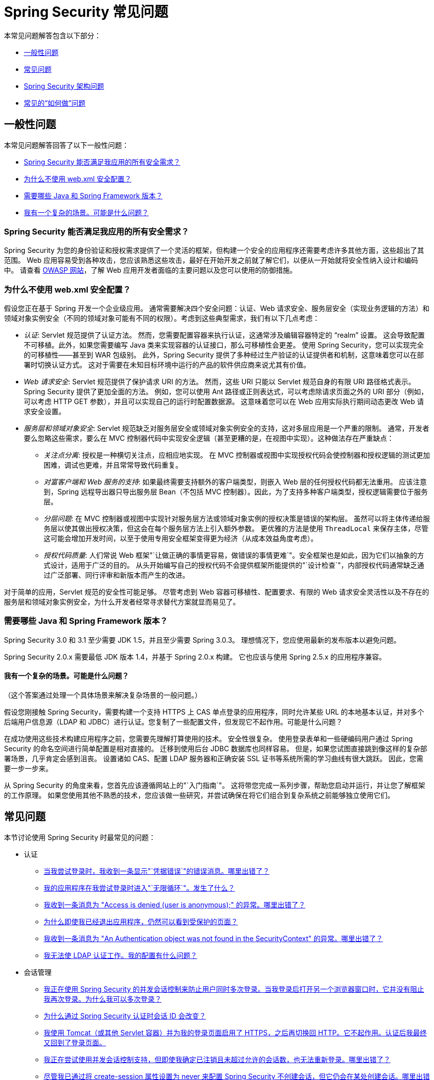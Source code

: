 [[appendix-faq]]
= Spring Security 常见问题

本常见问题解答包含以下部分：

* <<appendix-faq-general-questions>>
* <<appendix-faq-common-problems>>
* <<appendix-faq-architecture>>
* <<appendix-faq-howto>>

[[appendix-faq-general-questions]]
== 一般性问题

本常见问题解答回答了以下一般性问题：

* <<appendix-faq-other-concerns>>
* <<appendix-faq-web-xml>>
* <<appendix-faq-requirements>>
* <<appendix-faq-start-simple>>


[[appendix-faq-other-concerns]]
=== Spring Security 能否满足我应用的所有安全需求？

Spring Security 为您的身份验证和授权需求提供了一个灵活的框架，但构建一个安全的应用程序还需要考虑许多其他方面，这些超出了其范围。
Web 应用容易受到各种攻击，您应该熟悉这些攻击，最好在开始开发之前就了解它们，以便从一开始就将安全性纳入设计和编码中。
请查看 https://www.owasp.org/[OWASP 网站]，了解 Web 应用开发者面临的主要问题以及您可以使用的防御措施。


[[appendix-faq-web-xml]]
=== 为什么不使用 web.xml 安全配置？

假设您正在基于 Spring 开发一个企业级应用。
通常需要解决四个安全问题：认证、Web 请求安全、服务层安全（实现业务逻辑的方法）和领域对象实例安全（不同的领域对象可能有不同的权限）。考虑到这些典型需求，我们有以下几点考虑：

* _认证_: Servlet 规范提供了认证方法。
然而，您需要配置容器来执行认证，这通常涉及编辑容器特定的 "`realm`" 设置。
这会导致配置不可移植。此外，如果您需要编写 Java 类来实现容器的认证接口，那么可移植性会更差。
使用 Spring Security，您可以实现完全的可移植性——甚至到 WAR 包级别。
此外，Spring Security 提供了多种经过生产验证的认证提供者和机制，这意味着您可以在部署时切换认证方式。
这对于需要在未知目标环境中运行的产品的软件供应商来说尤其有价值。

* _Web 请求安全_: Servlet 规范提供了保护请求 URI 的方法。
然而，这些 URI 只能以 Servlet 规范自身的有限 URI 路径格式表示。
Spring Security 提供了更加全面的方法。
例如，您可以使用 Ant 路径或正则表达式，可以考虑除请求页面之外的 URI 部分（例如，
可以考虑 HTTP GET 参数），并且可以实现自己的运行时配置数据源。
这意味着您可以在 Web 应用实际执行期间动态更改 Web 请求安全设置。

* _服务层和领域对象安全_: Servlet 规范缺乏对服务层安全或领域对象实例安全的支持，这对多层应用是一个严重的限制。
通常，开发者要么忽略这些需求，要么在 MVC 控制器代码中实现安全逻辑（甚至更糟的是，在视图中实现）。这种做法存在严重缺点：

** _关注点分离_: 授权是一种横切关注点，应相应地实现。
在 MVC 控制器或视图中实现授权代码会使控制器和授权逻辑的测试更加困难，调试也更难，并且常常导致代码重复。

** _对富客户端和 Web 服务的支持_: 如果最终需要支持额外的客户端类型，则嵌入 Web 层的任何授权代码都无法重用。
应该注意到，Spring 远程导出器只导出服务层 Bean（不包括 MVC 控制器）。因此，为了支持多种客户端类型，授权逻辑需要位于服务层。

** _分层问题_: 在 MVC 控制器或视图中实现针对服务层方法或领域对象实例的授权决策是错误的架构层。
虽然可以将主体传递给服务层以使其做出授权决策，但这会在每个服务层方法上引入额外参数。
更优雅的方法是使用 `ThreadLocal` 来保存主体，尽管这可能会增加开发时间，以至于使用专用安全框架变得更为经济（从成本效益角度考虑）。

** _授权代码质量_: 人们常说 Web 框架"`让做正确的事情更容易，做错误的事情更难`"。安全框架也是如此，因为它们以抽象的方式设计，适用于广泛的目的。
从头开始编写自己的授权代码不会提供框架所能提供的"`设计检查`"，内部授权代码通常缺乏通过广泛部署、同行评审和新版本而产生的改进。

对于简单的应用，Servlet 规范的安全性可能足够。
尽管考虑到 Web 容器可移植性、配置要求、有限的 Web 请求安全灵活性以及不存在的服务层和领域对象实例安全，为什么开发者经常寻求替代方案就显而易见了。


[[appendix-faq-requirements]]
=== 需要哪些 Java 和 Spring Framework 版本？

Spring Security 3.0 和 3.1 至少需要 JDK 1.5，并且至少需要 Spring 3.0.3。
理想情况下，您应使用最新的发布版本以避免问题。

Spring Security 2.0.x 需要最低 JDK 版本 1.4，并基于 Spring 2.0.x 构建。
它也应该与使用 Spring 2.5.x 的应用程序兼容。


[[appendix-faq-start-simple]]
==== 我有一个复杂的场景。可能是什么问题？

（这个答案通过处理一个具体场景来解决复杂场景的一般问题。）

假设您刚接触 Spring Security，需要构建一个支持 HTTPS 上 CAS 单点登录的应用程序，同时允许某些 URL 的本地基本认证，并对多个后端用户信息源（LDAP 和 JDBC）进行认证。您复制了一些配置文件，但发现它不起作用。可能是什么问题？

在成功使用这些技术构建应用程序之前，您需要先理解打算使用的技术。
安全性很复杂。
使用登录表单和一些硬编码用户通过 Spring Security 的命名空间进行简单配置是相对直接的。
迁移到使用后台 JDBC 数据库也同样容易。
但是，如果您试图直接跳到像这样的复杂部署场景，几乎肯定会感到沮丧。
设置诸如 CAS、配置 LDAP 服务器和正确安装 SSL 证书等系统所需的学习曲线有很大跳跃。
因此，您需要一步一步来。

从 Spring Security 的角度来看，您首先应该遵循网站上的"`入门指南`"。
这将带您完成一系列步骤，帮助您启动并运行，并让您了解框架的工作原理。
如果您使用其他不熟悉的技术，您应该做一些研究，并尝试确保在将它们组合到复杂系统之前能够独立使用它们。

[[appendix-faq-common-problems]]
== 常见问题

本节讨论使用 Spring Security 时最常见的问题：

* 认证
** <<appendix-faq-bad-credentials>>
** <<appendix-faq-login-loop>>
** <<appendix-faq-anon-access-denied>>
** <<appendix-faq-cached-secure-page>>
** <<auth-exception-credentials-not-found>>
** <<appendix-faq-ldap-authentication>>
* 会话管理
** <<appendix-faq-concurrent-session-same-browser>>
** <<appendix-faq-new-session-on-authentication>>
** <<appendix-faq-tomcat-https-session>>
** <<appendix-faq-session-listener-missing>>
** <<appendix-faq-unwanted-session-creation>>
* 其他
** <<appendix-faq-forbidden-csrf>>
** <<appendix-faq-no-security-on-forward>>
** <<appendix-faq-method-security-in-web-context>>
** <<appendix-faq-no-filters-no-context>>
** <<appendix-faq-method-security-with-taglib>>

[[appendix-faq-bad-credentials]]
=== 当我尝试登录时，我收到一条显示"`凭据错误`"的错误消息。哪里出错了？

这意味着认证失败了。
它没有说明原因，因为避免提供可能帮助攻击者猜测账户名或密码的详细信息是一种良好实践。

这也意味着，如果您在线提问，除非提供额外信息，否则不应期望得到答案。
对于任何问题，您都应该检查调试日志的输出，并注意任何异常堆栈跟踪和相关消息。
您应该使用调试器逐步执行代码，查看认证在哪里失败以及为什么失败。
您还应该编写一个测试用例，在应用程序外部测试您的认证配置。
如果使用哈希密码，请确保数据库中存储的值与应用程序中配置的 `PasswordEncoder` 生成的值_完全相同_。


[[appendix-faq-login-loop]]
=== 我的应用程序在我尝试登录时进入"`无限循环`"。发生了什么？

无限循环和重定向到登录页面的一个常见用户问题是意外地将登录页面配置为"`受保护`"资源。
确保您的配置允许匿名访问登录页面，可以通过将其从安全过滤器链中排除或标记为需要 `ROLE_ANONYMOUS` 来实现。

如果您的 `AccessDecisionManager` 包含 `AuthenticatedVoter`，您可以使用 `IS_AUTHENTICATED_ANONYMOUSLY` 属性。如果使用标准的命名空间配置设置，此属性会自动可用。

从 Spring Security 2.0.1 开始，当您使用基于命名空间的配置时，加载应用程序上下文时会进行检查，如果您的登录页面似乎受保护，则会记录警告消息。


[[appendix-faq-anon-access-denied]]
=== 我收到一条消息为 "Access is denied (user is anonymous);" 的异常。哪里出错了？

这是一个调试级别的消息，首次匿名用户尝试访问受保护资源时发生。

[source]
----
DEBUG [ExceptionTranslationFilter] - Access is denied (user is anonymous); redirecting to authentication entry point
org.springframework.security.AccessDeniedException: Access is denied
at org.springframework.security.vote.AffirmativeBased.decide(AffirmativeBased.java:68)
at org.springframework.security.intercept.AbstractSecurityInterceptor.beforeInvocation(AbstractSecurityInterceptor.java:262)
----

这是正常的，无需担心。


[[appendix-faq-cached-secure-page]]
=== 为什么即使我已经退出应用程序，仍然可以看到受保护的页面？

最常见的原因是您的浏览器缓存了该页面，您看到的是从浏览器缓存中检索到的副本。
通过检查浏览器是否实际发送了请求（检查服务器访问日志和调试日志或使用适当的浏览器调试插件，如 Firefox 的 "`Tamper Data`"）来验证这一点。这与 Spring Security 无关，您应该配置您的应用程序或服务器以设置适当的 `Cache-Control` 响应头。
请注意，SSL 请求永远不会被缓存。


[[auth-exception-credentials-not-found]]
=== 我收到一条消息为 "An Authentication object was not found in the SecurityContext" 的异常。哪里出错了？

以下列表显示了另一个调试级别的消息，首次匿名用户尝试访问受保护资源时发生。然而，此列表显示了当您的过滤器链配置中没有 `AnonymousAuthenticationFilter` 时会发生的情况：

[source]
----
DEBUG [ExceptionTranslationFilter] - Authentication exception occurred; redirecting to authentication entry point
org.springframework.security.AuthenticationCredentialsNotFoundException:
							An Authentication object was not found in the SecurityContext
at org.springframework.security.intercept.AbstractSecurityInterceptor.credentialsNotFound(AbstractSecurityInterceptor.java:342)
at org.springframework.security.intercept.AbstractSecurityInterceptor.beforeInvocation(AbstractSecurityInterceptor.java:254)
----

这是正常的，无需担心。


[[appendix-faq-ldap-authentication]]
=== 我无法使 LDAP 认证工作。我的配置有什么问题？

请注意，LDAP 目录的权限通常不允许读取用户的密码。
因此，通常不可能使用 <<appendix-faq-what-is-userdetailservice>>，其中 Spring Security 将存储的密码与用户提交的密码进行比较。
最常见的方法是使用 LDAP "`绑定`"，这是 https://en.wikipedia.org/wiki/Lightweight_Directory_Access_Protocol[LDAP 协议] 支持的操作之一。使用这种方法，Spring Security 通过尝试以用户身份向目录进行认证来验证密码。

LDAP 认证中最常见的问题是缺乏对目录服务器树结构和配置的了解。
这因公司而异，因此您必须自己查明。
在向应用程序添加 Spring Security LDAP 配置之前，您应该使用标准 Java LDAP 代码（不涉及 Spring Security）编写一个简单的测试，并确保首先使其正常工作。
例如，要认证用户，您可以使用以下代码：

[tabs]
======
Java::
+
[source,java,role="primary"]
----

@Test
public void ldapAuthenticationIsSuccessful() throws Exception {
		Hashtable<String,String> env = new Hashtable<String,String>();
		env.put(Context.SECURITY_AUTHENTICATION, "simple");
		env.put(Context.SECURITY_PRINCIPAL, "cn=joe,ou=users,dc=mycompany,dc=com");
		env.put(Context.PROVIDER_URL, "ldap://mycompany.com:389/dc=mycompany,dc=com");
		env.put(Context.SECURITY_CREDENTIALS, "joespassword");
		env.put(Context.INITIAL_CONTEXT_FACTORY, "com.sun.jndi.ldap.LdapCtxFactory");

		InitialLdapContext ctx = new InitialLdapContext(env, null);

}

----

Kotlin::
+
[source,kotlin,role="secondary"]
----
@Test
fun ldapAuthenticationIsSuccessful() {
    val env = Hashtable<String, String>()
    env[Context.SECURITY_AUTHENTICATION] = "simple"
    env[Context.SECURITY_PRINCIPAL] = "cn=joe,ou=users,dc=mycompany,dc=com"
    env[Context.PROVIDER_URL] = "ldap://mycompany.com:389/dc=mycompany,dc=com"
    env[Context.SECURITY_CREDENTIALS] = "joespassword"
    env[Context.INITIAL_CONTEXT_FACTORY] = "com.sun.jndi.ldap.LdapCtxFactory"
    val ctx = InitialLdapContext(env, null)
}
----
======

=== 会话管理

会话管理问题是常见的疑问来源。
如果您正在开发 Java Web 应用程序，您应该了解会话如何在 Servlet 容器和用户浏览器之间维护。
您还应该了解安全 Cookie 和非安全 Cookie 之间的区别，以及使用 HTTP 和 HTTPS 并在这两者之间切换的影响。
Spring Security 与维护会话或提供会话标识符无关。
这完全由 Servlet 容器处理。


[[appendix-faq-concurrent-session-same-browser]]
=== 我正在使用 Spring Security 的并发会话控制来防止用户同时多次登录。当我登录后打开另一个浏览器窗口时，它并没有阻止我再次登录。为什么我可以多次登录？

浏览器通常为每个浏览器实例维护一个会话。
您不能同时拥有两个独立的会话。
因此，如果您在另一个窗口或标签页中再次登录，只是在同一会话中重新认证。
因此，如果您在另一个窗口或标签页中再次登录，您是在同一会话中重新认证。
服务器对标签页、窗口或浏览器实例一无所知。
它看到的只是 HTTP 请求，并根据其中包含的 `JSESSIONID` Cookie 的值将这些请求与特定会话关联起来。
当用户在会话中认证时，Spring Security 的并发会话控制会检查他们拥有的_其他已认证会话_的数量。
如果他们已经使用相同的会话进行了认证，重新认证不会产生任何效果。


[[appendix-faq-new-session-on-authentication]]
=== 为什么通过 Spring Security 认证时会话 ID 会改变？

在默认配置下，当用户认证时，Spring Security 会更改会话 ID。
如果您使用的是 Servlet 3.1 或更高版本的容器，会话 ID 会简单地更改。
如果您使用的是较旧的容器，Spring Security 会无效化现有会话，创建一个新会话，并将会话数据转移到新会话中。
以这种方式更改会话标识符可以防止"`会话固定`"攻击。
您可以在网上找到更多相关信息，也可以参考参考手册。


[[appendix-faq-tomcat-https-session]]
=== 我使用 Tomcat（或其他 Servlet 容器）并为我的登录页面启用了 HTTPS，之后再切换回 HTTP。它不起作用。认证后我最终又回到了登录页面。
它不起作用——认证后我最终又回到了登录页面。

这是因为为 HTTPS 创建的会话，其会话 Cookie 被标记为"`安全`"，随后无法在 HTTP 下使用。浏览器不会将 Cookie 发送回服务器，任何会话状态（包括安全上下文信息）都会丢失。首先在 HTTP 下启动会话应该可以工作，因为会话 Cookie 不会被标记为安全。
然而，Spring Security 的 https://docs.spring.io/spring-security/site/docs/3.1.x/reference/springsecurity-single.html#ns-session-fixation[会话固定保护] 可能会干扰这一点，因为它会导致新的会话 ID Cookie 被发送回用户的浏览器，通常带有安全标志。
要解决这个问题，您可以禁用会话固定保护。但在较新的 Servlet 容器中，您也可以配置会话 Cookie 从不使用安全标志。


[IMPORTANT]
====
一般来说，在 HTTP 和 HTTPS 之间切换不是一个好主意，因为任何使用 HTTP 的应用程序都容易受到中间人攻击。
为了真正安全，用户应该从 HTTPS 开始访问您的网站，并一直使用直到注销。
即使是点击通过 HTTP 访问的页面上的 HTTPS 链接也可能存在风险。
如果您需要更多说服力，请查看像 https://github.com/moxie0/sslstrip/[sslstrip] 这样的工具。
====


=== 我没有在 HTTP 和 HTTPS 之间切换，但我的会话仍然丢失了。发生了什么？

会话通过交换会话 Cookie 或在 URL 中添加 `jsessionid` 参数来维护（如果客户端禁用了 Cookie，并且您没有重写 URL 以包含 `jsessionid`，会话就会丢失。
请注意，出于安全原因，建议使用 Cookie，因为它不会在 URL 中暴露会话信息。

[[appendix-faq-session-listener-missing]]
=== 我正在尝试使用并发会话控制支持，但即使我确定已注销且未超过允许的会话数，也无法重新登录。哪里出错了？

确保您已在 `web.xml` 文件中添加了监听器。
必须确保在会话销毁时通知 Spring Security 会话注册表。
如果没有，会话信息不会从注册表中移除。
以下示例在 `web.xml` 文件中添加一个监听器：

[source,xml]
----
<listener>
		<listener-class>org.springframework.security.web.session.HttpSessionEventPublisher</listener-class>
</listener>
----

[[appendix-faq-unwanted-session-creation]]
=== 尽管我已通过将 create-session 属性设置为 never 来配置 Spring Security 不创建会话，但它仍会在某处创建会话。哪里出错了？

这通常意味着用户的应用程序在某处创建了会话，但他们并未意识到这一点。
最常见的罪魁祸首是 JSP。许多人不知道 JSP 默认会创建会话。
要防止 JSP 创建会话，请在页面顶部添加 `<%@ page session="false" %>` 指令。

如果您难以找出会话在何处创建，可以添加一些调试代码来追踪位置。一种方法是在应用程序中添加一个 `javax.servlet.http.HttpSessionListener`，在 `sessionCreated` 方法中调用 `Thread.dumpStack()`。

[[appendix-faq-forbidden-csrf]]
=== 执行 POST 时我收到 403 Forbidden。哪里出错了？

如果 HTTP POST 返回 HTTP 403 Forbidden 错误，但 HTTP GET 可以正常工作，问题很可能与 https://docs.spring.io/spring-security/site/docs/3.2.x/reference/htmlsingle/#csrf[CSRF] 有关。要么提供 CSRF Token，要么禁用 CSRF 保护（后者不推荐）。

[[appendix-faq-no-security-on-forward]]
=== 我正在使用 RequestDispatcher 将请求转发到另一个 URL，但我的安全约束未被应用。

默认情况下，过滤器不会应用于转发或包含。
如果您确实希望安全过滤器应用于转发或包含，您必须在 `web.xml` 文件中使用 `<dispatcher>` 元素显式配置这些，该元素是 `<filter-mapping>` 元素的子元素。


[[appendix-faq-method-security-in-web-context]]
=== 我已将 Spring Security 的 <global-method-security> 元素添加到我的应用程序上下文中，但如果我将安全注解添加到我的 Spring MVC 控制器 Bean（Struts 动作等）中，它们似乎没有效果。为什么？

在 Spring Web 应用程序中，持有 DispatcherServlet 的 Spring MVC Bean 的应用程序上下文通常与主应用程序上下文分开。
它通常在名为 `myapp-servlet.xml` 的文件中定义，其中 `myapp` 是在 `web.xml` 文件中分配给 Spring `DispatcherServlet` 的名称。一个应用程序可以有多个 `DispatcherServlet` 实例，每个都有其独立的应用程序上下文。
这些"`子`"上下文中的 Bean 对应用程序的其余部分不可见。
"`父`"应用程序上下文由您在 `web.xml` 文件中定义的 `ContextLoaderListener` 加载，并对所有子上下文可见。
这通常是您定义安全配置（包括 `<global-method-security>` 元素）的地方。
因此，由于这些 Web Bean 无法从 `DispatcherServlet` 上下文中看到，因此对这些 Web Bean 中方法应用的任何安全约束都不会被执行。
您需要将 `<global-method-security>` 声明移动到 Web 上下文中，或将要保护的 Bean 移动到主应用程序上下文中。

通常，我们建议在服务层而不是单个 Web 控制器上应用方法安全。


[[appendix-faq-no-filters-no-context]]
=== 我有一个已明确认证的用户，但当我尝试在某些请求期间访问 SecurityContextHolder 时，Authentication 为 null。为什么我看不到用户信息？
为什么我看不到用户信息？

如果您通过在匹配 URL 模式的 `<intercept-url>` 元素中使用 `filters='none'` 属性将请求从安全过滤器链中排除，则该请求不会填充 `SecurityContextHolder`。
检查调试日志以查看请求是否通过过滤器链。
（您正在阅读调试日志，对吧？）

[[appendix-faq-method-security-with-taglib]]
=== 使用 URL 属性时，authorize JSP 标签不尊重我的方法安全注解。为什么？

使用 `<sec:authorize>` 中的 `url` 属性时，方法安全不会隐藏链接，因为我们无法轻易反向工程哪个 URL 映射到哪个控制器端点。我们受限于控制器可以依赖头部、当前用户和其他细节来确定要调用的方法。

[[appendix-faq-architecture]]
== Spring Security 架构问题

本节讨论常见的 Spring Security 架构问题：

. <<appendix-faq-where-is-class-x>>
. <<appendix-faq-namespace-to-bean-mapping>>
. <<appendix-faq-role-prefix>>
. <<appendix-faq-what-dependencies>>
. <<appendix-faq-apacheds-deps>>
. <<appendix-faq-what-is-userdetailservice>>


[[appendix-faq-where-is-class-x]]
=== 如何知道类 X 在哪个包中？

定位类的最佳方法是在您的 IDE 中安装 Spring Security 源码。发行版包含了项目划分的每个模块的源码 jar。
将这些添加到您的项目源路径中，然后您可以直接导航到 Spring Security 类（Eclipse 中按 Ctrl-Shift-T）。这也有助于调试，并让您通过直接查看发生异常的代码来排查问题。

[[appendix-faq-namespace-to-bean-mapping]]
=== 命名空间元素如何映射到传统 Bean 配置？

参考指南的命名空间附录中有一般概述，说明命名空间创建了哪些 Bean。
还有一个详细的博客文章叫做 "Behind the Spring Security Namespace"，位于 https://spring.io/blog/2010/03/06/behind-the-spring-security-namespace/[blog.springsource.com]。如果您想了解完整的细节，代码位于 Spring Security 3.0 发行版中的 `spring-security-config` 模块内。
您可能应该先阅读标准 Spring Framework 参考文档中关于命名空间解析的章节。


[[appendix-faq-role-prefix]]
=== "ROLE_" 是什么意思，为什么我的角色名称需要它？

Spring Security 采用基于投票者的架构，这意味着访问决策由一系列 `AccessDecisionVoter` 实例做出。
投票者作用于"`配置属性`"，这些属性为受保护资源（如方法调用）指定。采用这种方法，并非所有属性都与所有投票者相关，投票者需要知道何时应忽略某个属性（弃权）以及何时应根据属性值投票授予或拒绝访问。
最常见的投票者是 `RoleVoter`，默认情况下，只要找到带有 `ROLE_` 前缀的属性，它就会投票。
它将属性（如 `ROLE_USER`）与当前用户被分配的权限名称进行简单比较。
如果找到匹配项（他们有一个名为 `ROLE_USER` 的权限），则投票授予访问权限。否则，投票拒绝访问。

您可以通过设置 `RoleVoter` 的 `rolePrefix` 属性来更改前缀。如果您只需要在应用程序中使用角色并且不需要其他自定义投票者，可以将前缀设置为空字符串。在这种情况下，`RoleVoter` 将所有属性视为角色。


[[appendix-faq-what-dependencies]]
=== 如何知道需要向我的应用程序添加哪些依赖项才能与 Spring Security 一起工作？

这取决于您使用的功能和正在开发的应用程序类型。
使用 Spring Security 3.0，项目 jar 被划分为明确的功能区域，因此很容易根据您的应用程序需求确定需要哪些 Spring Security jar。
所有应用程序都需要 `spring-security-core` jar。
如果您正在开发 Web 应用程序，您需要 `spring-security-web` jar。
如果您使用安全命名空间配置，您需要 `spring-security-config` jar。对于 LDAP 支持，您需要 `spring-security-ldap` jar。依此类推。

对于第三方 jar，情况并不总是那么明显。
一个好的起点是从预构建的示例应用程序的 `WEB-INF/lib` 目录中复制它们。
对于基本应用程序，您可以从教程示例开始。
对于基本应用程序，您可以从教程示例开始。
如果您想使用带有嵌入式测试服务器的 LDAP，请以 LDAP 示例作为起点。
参考手册还包括 <<appendix-namespace,一个附录>>，列出了每个 Spring Security 模块的一级依赖项，并提供了一些关于它们是否可选以及何时需要的信息。

如果您使用 Maven 构建项目，将适当的 Spring Security 模块作为依赖项添加到您的 `pom.xml` 文件中会自动拉取框架所需的 core jar。
任何在 Spring Security `pom.xml` 文件中标记为"`可选`"的依赖项，如果需要，必须手动添加到您自己的 `pom.xml` 文件中。

[[appendix-faq-apacheds-deps]]
=== 运行嵌入式 ApacheDS LDAP 服务器需要哪些依赖项？

如果您使用 Maven，需要将以下内容添加到您的 `pom.xml` 文件依赖项中：

[source]
----

<dependency>
		<groupId>org.apache.directory.server</groupId>
		<artifactId>apacheds-core</artifactId>
		<version>1.5.5</version>
		<scope>runtime</scope>
</dependency>
<dependency>
		<groupId>org.apache.directory.server</groupId>
		<artifactId>apacheds-server-jndi</artifactId>
		<version>1.5.5</version>
		<scope>runtime</scope>
</dependency>

----

其他所需的 jar 应该会自动传递拉取。

[[appendix-faq-what-is-userdetailservice]]
=== 什么是 UserDetailsService，我需要它吗？

`UserDetailsService` 是一个 DAO 接口，用于加载特定于用户账户的数据。
它的唯一功能是为框架内的其他组件加载这些数据以供使用。
它不负责认证用户。
使用用户名和密码组合认证用户最常由 `DaoAuthenticationProvider` 执行，该提供者注入了 `UserDetailsService` 以使其加载用户的密码（及其他数据），并与提交的值进行比较。
请注意，如果您使用 LDAP，<<appendix-faq-ldap-authentication,这种方法可能不适用>>。

如果您想自定义认证过程，您应该自己实现 `AuthenticationProvider`。
有关将 Spring Security 认证与 Google App Engine 集成的示例，请参阅此 https://spring.io/blog/2010/08/02/spring-security-in-google-app-engine/[博客文章]。

[[appendix-faq-howto]]
== 常见的“如何做”问题

本节讨论关于 Spring Security 的常见“如何做”问题：

. <<appendix-faq-extra-login-fields>>
. <<appendix-faq-matching-url-fragments>>
. <<appendix-faq-request-details-in-user-service>>
. <<appendix-faq-access-session-from-user-service>>
. <<appendix-faq-password-in-user-service>>
. <<appendix-faq-dynamic-url-metadata>>
. <<appendix-faq-ldap-authorities>>
. <<appendix-faq-namespace-post-processor>>


[[appendix-faq-extra-login-fields]]
=== 我需要使用比仅用户名更多的信息进行登录。如何添加对额外登录字段（如公司名称）的支持？

这个问题反复出现，因此您可以通过在线搜索找到更多信息。

提交的登录信息由 `UsernamePasswordAuthenticationFilter` 实例处理。您需要自定义此类以处理额外的数据字段。一种选择是使用您自己的自定义认证令牌类（而不是标准的 `UsernamePasswordAuthenticationToken`）。另一种选择是将额外字段与用户名连接（例如，使用 `:` 字符作为分隔符）并将其传递给 `UsernamePasswordAuthenticationToken` 的用户名属性。

您还需要自定义实际的认证过程。
例如，如果您使用自定义认证令牌类，则必须编写一个 `AuthenticationProvider`（或扩展标准的 `DaoAuthenticationProvider`）来处理它。如果您已连接字段，则可以实现自己的 `UserDetailsService` 来拆分它们并加载适当的用户数据以进行认证。

[[appendix-faq-matching-url-fragments]]
=== 如何在仅请求 URL 的片段值不同的地方应用不同的 intercept-url 约束（如 /thing1#thing2 和 /thing1#thing3）？

您无法做到这一点，因为片段不会从浏览器传输到服务器。
从服务器的角度来看，这些 URL 是相同的。
这是 GWT 用户常见的问题。

[[appendix-faq-request-details-in-user-service]]
=== 如何在 UserDetailsService 中访问用户的 IP 地址（或其他 Web 请求数据）？

您无法做到（除非使用类似 thread-local 变量的方法），因为接口提供的唯一信息是用户名。
相反，您应该直接实现 `AuthenticationProvider` 并从提供的 `Authentication` 令牌中提取信息。

在标准的 Web 设置中，`Authentication` 对象上的 `getDetails()` 方法将返回 `WebAuthenticationDetails` 的实例。如果您需要额外的信息，可以将自定义的 `AuthenticationDetailsSource` 注入到您使用的认证过滤器中。
例如，如果您使用命名空间和 `<form-login>` 元素，则应移除此元素并用指向显式配置的 `UsernamePasswordAuthenticationFilter` 的 `<custom-filter>` 声明替换它。


[[appendix-faq-access-session-from-user-service]]
=== 如何从 UserDetailsService 访问 HttpSession？

您无法做到，因为 `UserDetailsService` 对 Servlet API 没有感知。如果您想存储自定义用户数据，您应该自定义返回的 `UserDetails` 对象。
然后可以在任何时候通过线程局部变量 `SecurityContextHolder` 访问此自定义对象。
调用 `SecurityContextHolder.getContext().getAuthentication().getPrincipal()` 将返回此自定义对象。

如果您真的需要访问会话，您必须通过自定义 Web 层来实现。


[[appendix-faq-password-in-user-service]]
=== 如何在 UserDetailsService 中访问用户的密码？

您无法做到（即使找到了方法也不应该这样做）。您可能误解了它的用途。
请参见 FAQ 中前面的"<<appendix-faq-what-is-userdetailservice,什么是 UserDetailsService?>>"。


[[appendix-faq-dynamic-url-metadata]]
=== 如何在应用程序中动态定义受保护的 URL？

人们经常询问如何将受保护 URL 与安全元数据属性的映射存储在数据库中，而不是应用程序上下文中。

您首先应该问自己是否真的需要这样做。
如果一个应用程序需要安全，也需要根据定义的策略进行全面的安全测试。
它可能需要审计和验收测试后才能投入生产环境。
注重安全的组织应该意识到，通过修改配置数据库中的几行来在运行时修改安全设置，可能会立即消除其勤奋测试过程的好处。
如果您已考虑到这一点（也许通过在应用程序内使用多层安全），Spring Security 允许您完全自定义安全元数据的来源。
您可以选择使其完全动态。

方法和 Web 安全都由 `AbstractSecurityInterceptor` 的子类保护，该拦截器配置了 `SecurityMetadataSource`，从中获取特定方法或过滤器调用的元数据。
对于 Web 安全，拦截器类是 `FilterSecurityInterceptor`，它使用 `FilterInvocationSecurityMetadataSource` 标记接口。它操作的"`安全对象`"类型是 `FilterInvocation`。默认实现（在命名空间 `<http>` 和显式配置拦截器时使用）将 URL 模式列表及其对应的"`配置属性`"列表（`ConfigAttribute` 的实例）存储在内存映射中。

要从替代源加载数据，您必须使用显式声明的安全过滤器链（通常是 Spring Security 的 `FilterChainProxy`）来自定义 `FilterSecurityInterceptor` Bean。
您不能使用命名空间。
然后您需要实现 `FilterInvocationSecurityMetadataSource`，以便根据您的喜好为特定的 `FilterInvocation` 加载数据。`FilterInvocation` 对象包含 `HttpServletRequest`，因此您可以获取 URL 或任何其他相关信息，以决定返回属性列表的内容。基本轮廓如下所示：

[tabs]
======
Java::
+
[source,java,role="primary"]
----

	public class MyFilterSecurityMetadataSource implements FilterInvocationSecurityMetadataSource {

		public List<ConfigAttribute> getAttributes(Object object) {
			FilterInvocation fi = (FilterInvocation) object;
				String url = fi.getRequestUrl();
				String httpMethod = fi.getRequest().getMethod();
				List<ConfigAttribute> attributes = new ArrayList<ConfigAttribute>();

				// 使用此信息查找您的数据库（或其他源）并填充
				// 属性列表

				return attributes;
		}

		public Collection<ConfigAttribute> getAllConfigAttributes() {
			return null;
		}

		public boolean supports(Class<?> clazz) {
			return FilterInvocation.class.isAssignableFrom(clazz);
		}
	}

----

Kotlin::
+
[source,kotlin,role="secondary"]
----
class MyFilterSecurityMetadataSource : FilterInvocationSecurityMetadataSource {
    override fun getAttributes(securedObject: Any): List<ConfigAttribute> {
        val fi = securedObject as FilterInvocation
        val url = fi.requestUrl
        val httpMethod = fi.request.method

        // 使用此信息查找您的数据库（或其他源）并填充
        // 属性列表
        return ArrayList()
    }

    override fun getAllConfigAttributes(): Collection<ConfigAttribute>? {
        return null
    }

    override fun supports(clazz: Class<*>): Boolean {
        return FilterInvocation::class.java.isAssignableFrom(clazz)
    }
}
----
======

有关更多信息，请查看 `DefaultFilterInvocationSecurityMetadataSource` 的代码。


[[appendix-faq-ldap-authorities]]
=== 如何对 LDAP 进行认证但从数据库加载用户角色？

`LdapAuthenticationProvider` Bean（在 Spring Security 中处理常规 LDAP 认证）配置了两个独立的策略接口，一个执行认证，另一个加载用户权限，分别称为 `LdapAuthenticator` 和 `LdapAuthoritiesPopulator`。
`DefaultLdapAuthoritiesPopulator` 从 LDAP 目录加载用户权限，并具有各种配置参数，让您指定如何检索这些权限。

要改用 JDBC，您可以自己实现该接口，使用适合您模式的任何 SQL：

[tabs]
======
Java::
+
[source,java,role="primary"]
----

public class MyAuthoritiesPopulator implements LdapAuthoritiesPopulator {
    @Autowired
    JdbcTemplate template;

    List<GrantedAuthority> getGrantedAuthorities(DirContextOperations userData, String username) {
        return template.query("select role from roles where username = ?",
                new String[] {username},
                new RowMapper<GrantedAuthority>() {
             /**
             *  我们在这里假设您使用标准约定，即使用角色
             *  前缀 "ROLE_" 来标记由 Spring Security 的 RoleVoter 支持的属性。
             */
            @Override
            public GrantedAuthority mapRow(ResultSet rs, int rowNum) throws SQLException {
                return new SimpleGrantedAuthority("ROLE_" + rs.getString(1));
            }
        });
    }
}

----

Kotlin::
+
[source,kotlin,role="secondary"]
----
class MyAuthoritiesPopulator : LdapAuthoritiesPopulator {
    @Autowired
    lateinit var template: JdbcTemplate

    override fun getGrantedAuthorities(userData: DirContextOperations, username: String): MutableList<GrantedAuthority?> {
        return template.query("select role from roles where username = ?",
            arrayOf(username)
        ) { rs, _ ->
            /**
             * 我们在这里假设您使用标准约定，即使用角色
             * 前缀 "ROLE_" 来标记由 Spring Security 的 RoleVoter 支持的属性。
             */
            SimpleGrantedAuthority("ROLE_" + rs.getString(1))
        }
    }
}
----
======

然后，您需要将此类型的 Bean 添加到您的应用程序上下文中，并将其注入到 `LdapAuthenticationProvider` 中。这在参考手册的 LDAP 章节中关于使用显式 Spring Bean 配置 LDAP 的部分有所介绍。
请注意，在这种情况下，您不能使用命名空间进行配置。
您还应该查阅相关类和接口的 {security-api-url}[Javadoc]。


[[appendix-faq-namespace-post-processor]]
=== 我想修改由命名空间创建的 Bean 的属性，但模式中没有支持它的内容。除了放弃使用命名空间外，我还能做什么？

命名空间功能有意限制，因此它不涵盖使用普通 Bean 可以做的所有事情。
如果您想做一些简单的事情，比如修改 Bean 或注入不同的依赖项，可以通过向配置中添加 `BeanPostProcessor` 来实现。
您可以在 https://docs.spring.io/spring/docs/3.0.x/spring-framework-reference/htmlsingle/spring-framework-reference.html#beans-factory-extension-bpp[Spring 参考手册] 中找到更多信息。为此，您需要了解创建了哪些 Bean，因此您还应该阅读前面关于 <<appendix-faq-namespace-to-bean-mapping,命名空间如何映射到 Spring Bean>> 的问题中提到的博客文章。

通常，您会将所需的功能添加到 `BeanPostProcessor` 的 `postProcessBeforeInitialization` 方法中。假设您想自定义 `UsernamePasswordAuthenticationFilter`（由 `form-login` 元素创建）使用的 `AuthenticationDetailsSource`。您想从请求中提取一个名为 `CUSTOM_HEADER` 的特定头部，并在认证用户时使用它。
处理器类看起来像以下列表：

[tabs]
======
Java::
+
[source,java,role="primary"]
----
public class CustomBeanPostProcessor implements BeanPostProcessor {

		public Object postProcessAfterInitialization(Object bean, String name) {
				if (bean instanceof UsernamePasswordAuthenticationFilter) {
						System.out.println("********* Post-processing " + name);
						((UsernamePasswordAuthenticationFilter)bean).setAuthenticationDetailsSource(
										new AuthenticationDetailsSource() {
												public Object buildDetails(Object context) {
														return ((HttpServletRequest)context).getHeader("CUSTOM_HEADER");
												}
										});
				}
				return bean;
		}

		public Object postProcessBeforeInitialization(Object bean, String name) {
				return bean;
		}
}
----

Kotlin::
+
[source,kotlin,role="secondary"]
----
class CustomBeanPostProcessor : BeanPostProcessor {
    override fun postProcessAfterInitialization(bean: Any, name: String): Any {
        if (bean is UsernamePasswordAuthenticationFilter) {
            println("********* Post-processing $name")
            bean.setAuthenticationDetailsSource(
                AuthenticationDetailsSource<HttpServletRequest, Any?> { context -> context.getHeader("CUSTOM_HEADER") })
        }
        return bean
    }

    override fun postProcessBeforeInitialization(bean: Any, name: String?): Any {
        return bean
    }
}
----
======

然后，您需要在应用程序上下文中注册此 Bean。
Spring 会自动在应用程序上下文中定义的 Bean 上调用它。